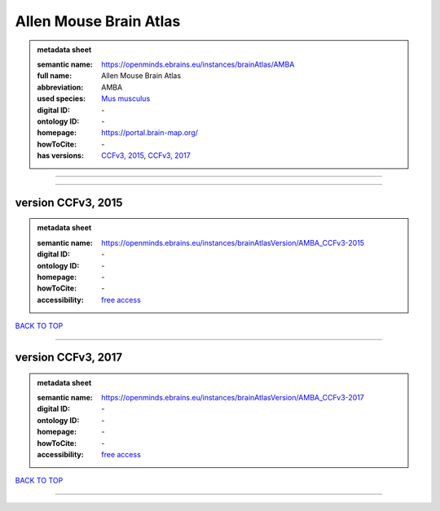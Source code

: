 #######################
Allen Mouse Brain Atlas
#######################

.. admonition:: metadata sheet

   :semantic name: https://openminds.ebrains.eu/instances/brainAtlas/AMBA
   :full name: Allen Mouse Brain Atlas
   :abbreviation: AMBA
   :used species: `Mus musculus <https://openminds-documentation.readthedocs.io/en/latest/libraries/terminologies/species.html#mus-musculus>`_
   :digital ID: \-
   :ontology ID: \-
   :homepage: https://portal.brain-map.org/
   :howToCite: \-
   :has versions: `CCFv3, 2015 <https://openminds-documentation.readthedocs.io/en/latest/libraries/brainAtlases/Allen%20Mouse%20Brain%20Atlas.html#version-ccfv3--2015>`_, `CCFv3, 2017 <https://openminds-documentation.readthedocs.io/en/latest/libraries/brainAtlases/Allen%20Mouse%20Brain%20Atlas.html#version-ccfv3--2017>`_

------------

------------

version CCFv3, 2015
###################

.. admonition:: metadata sheet

   :semantic name: https://openminds.ebrains.eu/instances/brainAtlasVersion/AMBA_CCFv3-2015
   :digital ID: \-
   :ontology ID: \-
   :homepage: \-
   :howToCite: \-
   :accessibility: `free access <https://openminds-documentation.readthedocs.io/en/latest/libraries/terminologies/productAccessibility.html#free-access>`_

`BACK TO TOP <Allen Mouse Brain Atlas_>`_

------------

version CCFv3, 2017
###################

.. admonition:: metadata sheet

   :semantic name: https://openminds.ebrains.eu/instances/brainAtlasVersion/AMBA_CCFv3-2017
   :digital ID: \-
   :ontology ID: \-
   :homepage: \-
   :howToCite: \-
   :accessibility: `free access <https://openminds-documentation.readthedocs.io/en/latest/libraries/terminologies/productAccessibility.html#free-access>`_

`BACK TO TOP <Allen Mouse Brain Atlas_>`_

------------

